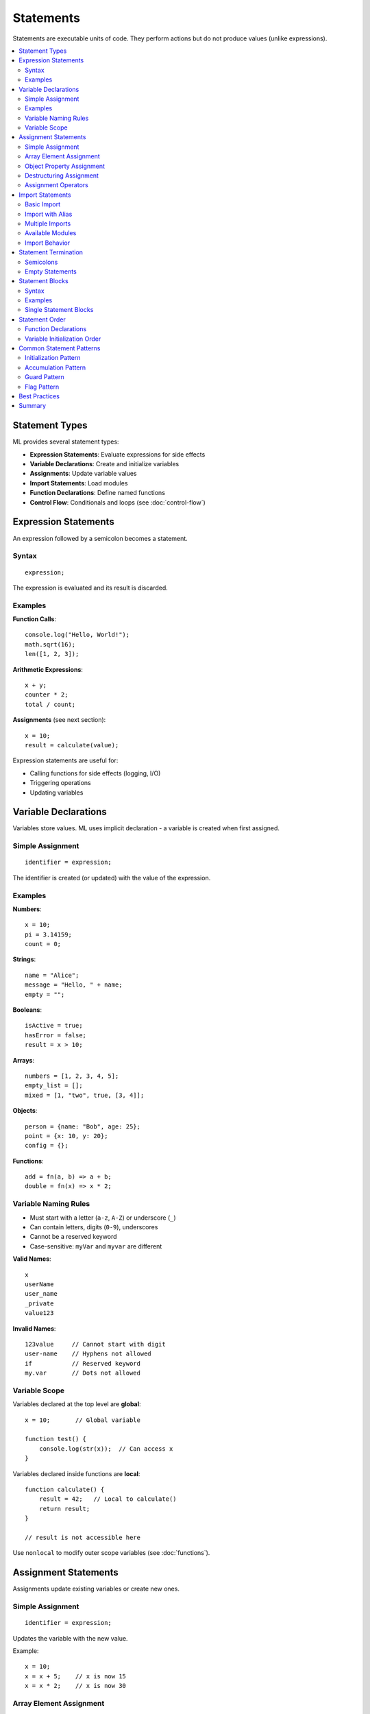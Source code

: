==========
Statements
==========

Statements are executable units of code. They perform actions but do not produce values (unlike expressions).

.. contents::
   :local:
   :depth: 2

Statement Types
===============

ML provides several statement types:

* **Expression Statements**: Evaluate expressions for side effects
* **Variable Declarations**: Create and initialize variables
* **Assignments**: Update variable values
* **Import Statements**: Load modules
* **Function Declarations**: Define named functions
* **Control Flow**: Conditionals and loops (see :doc:`control-flow`)

Expression Statements
=====================

An expression followed by a semicolon becomes a statement.

Syntax
------

::

    expression;

The expression is evaluated and its result is discarded.

Examples
--------

**Function Calls**::

    console.log("Hello, World!");
    math.sqrt(16);
    len([1, 2, 3]);

**Arithmetic Expressions**::

    x + y;
    counter * 2;
    total / count;

**Assignments** (see next section)::

    x = 10;
    result = calculate(value);

Expression statements are useful for:

* Calling functions for side effects (logging, I/O)
* Triggering operations
* Updating variables

Variable Declarations
=====================

Variables store values. ML uses implicit declaration - a variable is created when first assigned.

Simple Assignment
-----------------

::

    identifier = expression;

The identifier is created (or updated) with the value of the expression.

Examples
--------

**Numbers**::

    x = 10;
    pi = 3.14159;
    count = 0;

**Strings**::

    name = "Alice";
    message = "Hello, " + name;
    empty = "";

**Booleans**::

    isActive = true;
    hasError = false;
    result = x > 10;

**Arrays**::

    numbers = [1, 2, 3, 4, 5];
    empty_list = [];
    mixed = [1, "two", true, [3, 4]];

**Objects**::

    person = {name: "Bob", age: 25};
    point = {x: 10, y: 20};
    config = {};

**Functions**::

    add = fn(a, b) => a + b;
    double = fn(x) => x * 2;

Variable Naming Rules
---------------------

* Must start with a letter (``a-z``, ``A-Z``) or underscore (``_``)
* Can contain letters, digits (``0-9``), underscores
* Cannot be a reserved keyword
* Case-sensitive: ``myVar`` and ``myvar`` are different

**Valid Names**::

    x
    userName
    user_name
    _private
    value123

**Invalid Names**::

    123value     // Cannot start with digit
    user-name    // Hyphens not allowed
    if           // Reserved keyword
    my.var       // Dots not allowed

Variable Scope
--------------

Variables declared at the top level are **global**::

    x = 10;       // Global variable

    function test() {
        console.log(str(x));  // Can access x
    }

Variables declared inside functions are **local**::

    function calculate() {
        result = 42;   // Local to calculate()
        return result;
    }

    // result is not accessible here

Use ``nonlocal`` to modify outer scope variables (see :doc:`functions`).

Assignment Statements
=====================

Assignments update existing variables or create new ones.

Simple Assignment
-----------------

::

    identifier = expression;

Updates the variable with the new value.

Example::

    x = 10;
    x = x + 5;    // x is now 15
    x = x * 2;    // x is now 30

Array Element Assignment
------------------------

Update individual array elements:

::

    array[index] = expression;

The index must be within the array bounds.

Examples::

    numbers = [10, 20, 30];
    numbers[0] = 100;       // [100, 20, 30]
    numbers[2] = 300;       // [100, 20, 300]

.. important::
   Arrays do not auto-extend. You cannot assign to an index beyond the array's current length. To add elements, use ``arr = arr + [value]`` or the ``append()`` function.

**Invalid** (out of bounds)::

    arr = [1, 2, 3];
    arr[5] = 10;         // ERROR: Index out of range

**Valid** (append with concatenation)::

    arr = [1, 2, 3];
    arr = arr + [10];    // [1, 2, 3, 10]

Object Property Assignment
--------------------------

Update or add object properties:

::

    object.property = expression;
    object["key"] = expression;

**Dot Notation**::

    person = {name: "Alice", age: 25};
    person.age = 26;              // Update existing property
    person.email = "alice@example.com";  // Add new property

**Bracket Notation**::

    person["age"] = 27;
    key = "email";
    person[key] = "newemail@example.com";

Bracket notation is useful when:

* Property names are computed at runtime
* Property names contain special characters
* Property names are stored in variables

Destructuring Assignment
------------------------

Extract values from arrays and objects into variables.

**Array Destructuring**::

    [a, b, c] = [1, 2, 3];
    // a = 1, b = 2, c = 3

    [first, second] = [10, 20, 30, 40];
    // first = 10, second = 20, remaining values ignored

**Object Destructuring**::

    {x, y} = {x: 10, y: 20, z: 30};
    // x = 10, y = 20, z is ignored

    {name, age} = {name: "Bob", age: 30, city: "Boston"};
    // name = "Bob", age = 30, city is ignored

Destructuring is useful for:

* Extracting multiple values in one statement
* Function return values (returning multiple values)
* Swapping variables (not directly supported, use temporary)

Assignment Operators
--------------------

ML supports only the basic assignment operator ``=``.

Unlike some languages, ML does **not** have compound assignment operators like ``+=``, ``-=``, ``*=``, etc.

**Instead of compound operators, use explicit assignment**::

    // Other languages:
    // x += 5;

    // ML equivalent:
    x = x + 5;

    // Other languages:
    // count *= 2;

    // ML equivalent:
    count = count * 2;

Import Statements
=================

Import statements load modules and make their functionality available.

Basic Import
------------

::

    import module_name;

After importing, access module members with dot notation:

::

    import math;
    result = math.sqrt(16);  // 4.0
    pi_value = math.pi;      // 3.141592653589793

Import with Alias
-----------------

::

    import module_name as alias;

Use the alias to access module members:

::

    import datetime as dt;
    now = dt.now();
    today = dt.today();

Aliasing is useful when:

* Module names are long
* Avoiding name conflicts
* Following naming conventions

Multiple Imports
----------------

Import multiple modules with separate statements::

    import console;
    import math;
    import datetime;

    console.log("Starting calculations...");
    result = math.sqrt(100);
    timestamp = datetime.now();

Available Modules
-----------------

ML provides these standard library modules:

* **console** - Logging and output
* **math** - Mathematical operations
* **datetime** - Date and time handling
* **string** - String manipulation
* **regex** - Regular expressions
* **collections** - Collection utilities
* **functional** - Functional programming utilities
* **random** - Random number generation
* **json** - JSON parsing and serialization

See the :doc:`../standard-library/index` for complete module documentation.

Import Behavior
---------------

**Modules are loaded once**: The first import loads and initializes the module. Subsequent imports reference the same module instance.

**Module Capabilities**: Some modules require capabilities to function. For example, ``console.log()`` requires the ``console.write`` capability.

Statement Termination
=====================

Semicolons
----------

Most statements end with a semicolon (``;``)::

    x = 10;
    console.log("Hello");
    result = calculate(value);

**Exception**: Block statements (if, while, for, function definitions) do not require semicolons::

    if (x > 10) {
        console.log("Large");
    }  // No semicolon

    function greet() {
        console.log("Hello");
    }  // No semicolon

Empty Statements
----------------

A semicolon by itself is an empty statement::

    ;  // Does nothing

Empty statements are rarely useful. They may appear by accident with extra semicolons::

    x = 10;;  // Second semicolon is empty statement (harmless but unnecessary)

Statement Blocks
================

Blocks group multiple statements together.

Syntax
------

::

    {
        statement1;
        statement2;
        ...
    }

Blocks are used in:

* Function bodies
* Control flow structures (if, while, for)
* Try/except/finally

Examples
--------

**Function Block**::

    function calculate(x, y) {
        sum = x + y;
        product = x * y;
        return product;
    }

**Conditional Block**::

    if (score >= 90) {
        grade = "A";
        console.log("Excellent!");
    }

**Loop Block**::

    while (count < 10) {
        console.log(str(count));
        count = count + 1;
    }

Single Statement Blocks
-----------------------

Blocks with one statement can omit the braces in some contexts::

    if (x > 0)
        console.log("Positive");

However, using braces is recommended for clarity::

    if (x > 0) {
        console.log("Positive");
    }

Statement Order
===============

Statements execute in sequence, from top to bottom::

    x = 10;           // Executes first
    y = x + 5;        // Executes second, x is 10
    result = y * 2;   // Executes third, y is 15

Function Declarations
---------------------

Function declarations are available throughout their containing scope, even before the declaration appears::

    result = calculate(10);  // Works!

    function calculate(x) {
        return x * 2;
    }

This is called "hoisting" - function declarations are processed before statement execution begins.

Variable Initialization Order
------------------------------

Variables must be assigned before use::

    console.log(str(x));  // ERROR: x not defined

    x = 10;
    console.log(str(x));  // OK: x is 10

Common Statement Patterns
==========================

Initialization Pattern
----------------------

Initialize variables before use::

    count = 0;
    total = 0;
    items = [];

    for (value in data) {
        count = count + 1;
        total = total + value;
        items = items + [value * 2];
    }

Accumulation Pattern
--------------------

Build up results incrementally::

    sum = 0;
    for (num in numbers) {
        sum = sum + num;
    }

    product = 1;
    for (num in factors) {
        product = product * num;
    }

Guard Pattern
-------------

Check conditions before operations::

    if (denominator != 0) {
        result = numerator / denominator;
    } else {
        result = 0;
    }

Flag Pattern
------------

Use boolean variables to track state::

    found = false;
    for (item in items) {
        if (item == target) {
            found = true;
            break;
        }
    }

    if (found) {
        console.log("Target found");
    }

Best Practices
==============

**Initialize Variables**: Always initialize variables before use::

    // Good
    count = 0;
    count = count + 1;

    // Bad
    count = count + 1;  // ERROR: count not defined

**Use Descriptive Names**: Choose clear, meaningful variable names::

    // Good
    totalPrice = calculateTotal(items);
    userName = getUserInput();

    // Avoid
    x = calc(y);
    tmp = get();

**One Statement Per Line**: Keep statements on separate lines for readability::

    // Good
    x = 10;
    y = 20;
    z = x + y;

    // Avoid
    x = 10; y = 20; z = x + y;

**Group Related Statements**: Organize related operations together::

    // Initialize
    count = 0;
    total = 0;
    average = 0;

    // Process
    for (value in values) {
        count = count + 1;
        total = total + value;
    }

    // Finalize
    average = total / count;

**Avoid Empty Statements**: Remove unnecessary semicolons::

    // Good
    x = 10;

    // Unnecessary
    x = 10;;

Summary
=======

ML statements provide:

* **Expression Statements**: Evaluate expressions for side effects
* **Variable Declarations**: Implicit declaration on first assignment
* **Simple Assignment**: ``identifier = expression``
* **Array Element Assignment**: ``array[index] = expression`` (within bounds only)
* **Object Property Assignment**: ``object.property = expression``
* **Destructuring**: Extract array and object values
* **Import Statements**: ``import module`` or ``import module as alias``
* **Statement Blocks**: Group statements with ``{ }``
* **Semicolon Termination**: Most statements end with ``;``

Key limitations:

* Arrays do not auto-extend - use concatenation or ``append()``
* No compound assignment operators (``+=``, ``-=``, etc.)
* Variables must be initialized before use
* Array indices must be in bounds for assignment

Next, see :doc:`control-flow` for conditional and loop statements.
